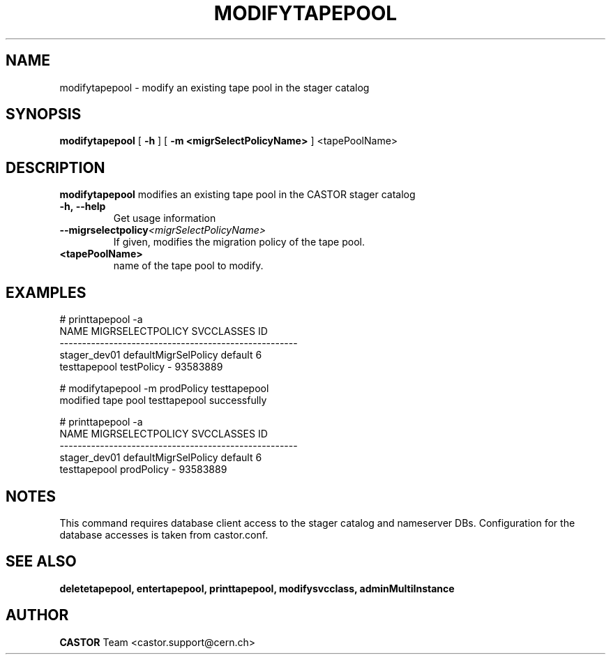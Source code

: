 .TH MODIFYTAPEPOOL 1 "2011" CASTOR "stager catalogue administrative commands"
.SH NAME
modifytapepool \- modify an existing tape pool in the stager catalog
.SH SYNOPSIS
.B modifytapepool
[
.BI -h
]
[
.BI -m
.B <migrSelectPolicyName>
]
<tapePoolName>

.SH DESCRIPTION
.B modifytapepool
modifies an existing tape pool in the CASTOR stager catalog
.TP
.BI \-h,\ \-\-help
Get usage information
.TP
.BI \-\-migrselectpolicy <migrSelectPolicyName>
If given, modifies the migration policy of the tape pool.
.TP
.BI <tapePoolName>
name of the tape pool to modify.

.SH EXAMPLES
.nf
.ft CW
# printtapepool -a
        NAME     MIGRSELECTPOLICY SVCCLASSES       ID
-----------------------------------------------------
stager_dev01 defaultMigrSelPolicy    default        6
testtapepool           testPolicy          - 93583889

# modifytapepool -m prodPolicy testtapepool
modified tape pool testtapepool successfully

# printtapepool -a
        NAME     MIGRSELECTPOLICY SVCCLASSES       ID
-----------------------------------------------------
stager_dev01 defaultMigrSelPolicy    default        6
testtapepool           prodPolicy          - 93583889

.SH NOTES
This command requires database client access to the stager catalog and nameserver DBs.
Configuration for the database accesses is taken from castor.conf.

.SH SEE ALSO
.BR deletetapepool,
.BR entertapepool,
.BR printtapepool,
.BR modifysvcclass,
.BR adminMultiInstance

.SH AUTHOR
\fBCASTOR\fP Team <castor.support@cern.ch>
